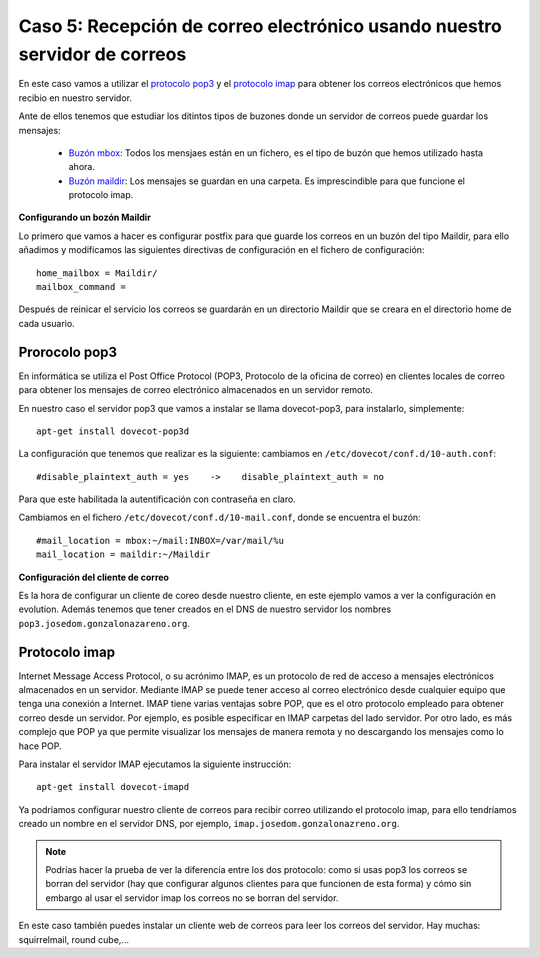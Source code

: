 Caso 5: Recepción de correo electrónico usando nuestro servidor de correos
==========================================================================

En este caso vamos a utilizar el `protocolo pop3 <https://es.wikipedia.org/wiki/Post_Office_Protocol/>`_ y el `protocolo imap <https://es.wikipedia.org/wiki/Internet_Message_Access_Protocol>`_ para obtener los correos electrónicos que hemos recibio en nuestro servidor. 

Ante de ellos tenemos que estudiar los ditintos tipos de buzones donde un servidor de correos puede guardar los mensajes: 

	* `Buzón mbox <https://es.wikipedia.org/wiki/Mbox>`_: Todos los mensjaes están en un fichero, es el tipo de buzón que hemos utilizado hasta ahora.
	* `Buzón maildir <https://es.wikipedia.org/wiki/Maildir>`_: Los mensajes se guardan en una carpeta. Es imprescindible para que funcione el protocolo imap.

**Configurando un bozón Maildir**

Lo primero que vamos a hacer es configurar postfix para que guarde los correos en un buzón del tipo Maildir, para ello añadimos y modificamos las siguientes directivas de configuración en el fichero de configuración::
	
	home_mailbox = Maildir/
	mailbox_command =

Después de reinicar el servicio los correos se guardarán en un directorio Maildir que se creara en el directorio home de cada usuario.

Prorocolo pop3
--------------

En informática se utiliza el Post Office Protocol (POP3, Protocolo de la oficina de correo) en clientes locales de correo para obtener los mensajes de correo electrónico almacenados en un servidor remoto.

En nuestro caso el servidor pop3 que vamos a instalar se llama dovecot-pop3, para instalarlo, simplemente::

    apt-get install dovecot-pop3d

La configuración que tenemos que realizar es la siguiente: cambiamos en ``/etc/dovecot/conf.d/10-auth.conf``::

    #disable_plaintext_auth = yes    ->    disable_plaintext_auth = no

Para que este habilitada la autentificación con contraseña en claro.

Cambiamos en el fichero ``/etc/dovecot/conf.d/10-mail.conf``, donde se encuentra el buzón::

    #mail_location = mbox:~/mail:INBOX=/var/mail/%u
    mail_location = maildir:~/Maildir

**Configuración del cliente de correo**

Es la hora de configurar un cliente de coreo desde nuestro cliente, en este ejemplo vamos a ver la configuración en evolution. Además tenemos que tener creados en el DNS de nuestro servidor los nombres ``pop3.josedom.gonzalonazareno.org``.

Protocolo imap
--------------

Internet Message Access Protocol, o su acrónimo IMAP, es un protocolo de red de acceso a mensajes electrónicos almacenados en un servidor. Mediante IMAP se puede tener acceso al correo electrónico desde cualquier equipo que tenga una conexión a Internet. IMAP tiene varias ventajas sobre POP, que es el otro protocolo empleado para obtener correo desde un servidor. Por ejemplo, es posible especificar en IMAP carpetas del lado servidor. Por otro lado, es más complejo que POP ya que permite visualizar los mensajes de manera remota y no descargando los mensajes como lo hace POP.

Para instalar el servidor IMAP ejecutamos la siguiente instrucción::

    apt-get install dovecot-imapd

Ya podríamos configurar nuestro cliente de correos para recibir correo utilizando el protocolo imap, para ello tendríamos creado un nombre en el servidor DNS, por ejemplo, ``imap.josedom.gonzalonazreno.org``.

.. note::

	Podrías hacer la prueba de ver la diferencia entre los dos protocolo: como si usas pop3 los correos se borran del servidor (hay que configurar algunos clientes para que funcionen de esta forma) y cómo sin embargo al usar el servidor imap los correos no se borran del servidor.

En este caso también puedes instalar un cliente web de correos para leer los correos del servidor. Hay muchas: squirrelmail, round cube,...